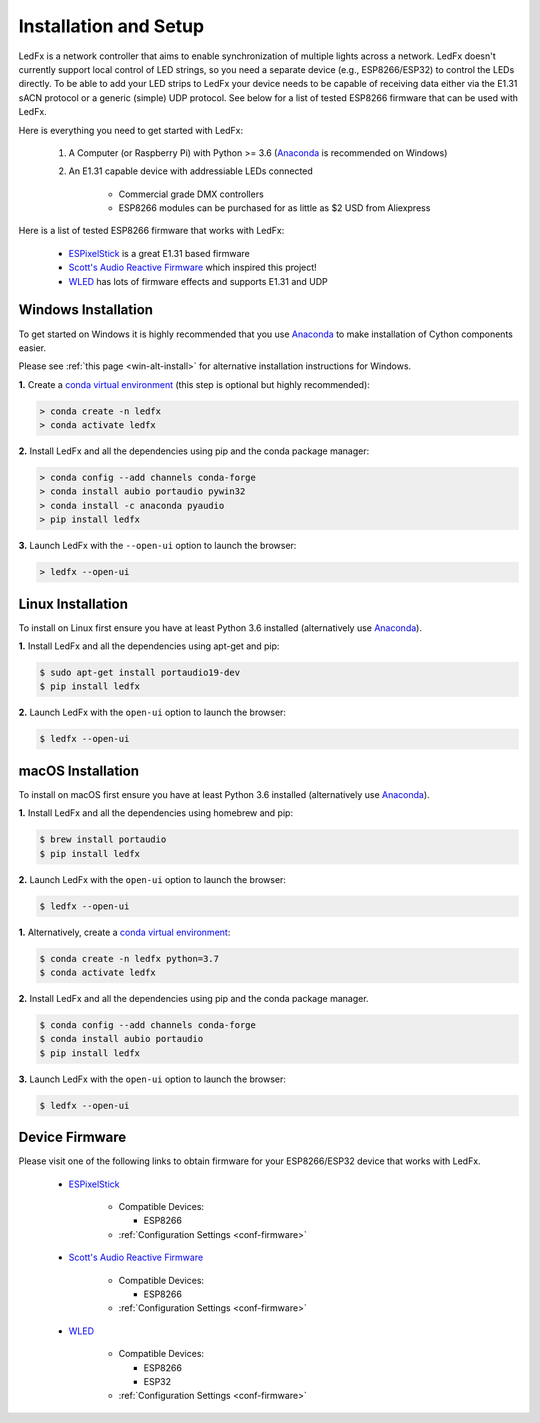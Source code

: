 ============================
   Installation and Setup
============================

LedFx is a network controller that aims to enable synchronization of multiple lights across a network.
LedFx doesn't currently support local control of LED strings, so you need a separate device
(e.g., ESP8266/ESP32) to control the LEDs directly. To be able to add your LED strips to LedFx your device
needs to be capable of receiving data either via the E1.31 sACN protocol or a generic (simple)
UDP protocol. See below for a list of tested ESP8266 firmware that can be used with LedFx.

Here is everything you need to get started with LedFx:

    #. A Computer (or Raspberry Pi) with Python >= 3.6 (Anaconda_ is recommended on Windows)
    #. An E1.31 capable device with addressiable LEDs connected

        - Commercial grade DMX controllers
        - ESP8266 modules can be purchased for as little as $2 USD from Aliexpress

Here is a list of tested ESP8266 firmware that works with LedFx:

    - ESPixelStick_ is a great E1.31 based firmware
    - `Scott's Audio Reactive Firmware`_ which inspired this project!
    - WLED_ has lots of firmware effects and supports E1.31 and UDP

Windows Installation
--------------------

To get started on Windows it is highly recommended that you use Anaconda_ to make installation of Cython components easier.

Please see :ref:`this page <win-alt-install>` for alternative installation instructions for Windows.

**1.** Create a `conda virtual environment <http://conda.pydata.org/docs/using/envs.html>`_ (this step is optional but highly recommended):

.. code:: doscon

    > conda create -n ledfx
    > conda activate ledfx

**2.** Install LedFx and all the dependencies using pip and the conda package manager:

.. code:: doscon

    > conda config --add channels conda-forge
    > conda install aubio portaudio pywin32
    > conda install -c anaconda pyaudio
    > pip install ledfx

**3.** Launch LedFx with the ``--open-ui`` option to launch the browser:

.. code:: doscon

    > ledfx --open-ui

Linux Installation
------------------

To install on Linux first ensure you have at least Python 3.6 installed (alternatively use Anaconda_).

**1.** Install LedFx and all the dependencies using apt-get and pip:

.. code:: bash

    $ sudo apt-get install portaudio19-dev
    $ pip install ledfx

**2.** Launch LedFx with the ``open-ui`` option to launch the browser:

.. code:: console

    $ ledfx --open-ui

macOS Installation
------------------

To install on macOS first ensure you have at least Python 3.6 installed (alternatively use `Anaconda <https://www.anaconda.com/download/>`_).

**1.** Install LedFx and all the dependencies using homebrew and pip:

.. code:: console

    $ brew install portaudio
    $ pip install ledfx

**2.** Launch LedFx with the ``open-ui`` option to launch the browser:

.. code:: console

    $ ledfx --open-ui

**1.** Alternatively, create a `conda virtual environment <http://conda.pydata.org/docs/using/envs.html>`_:

.. code:: console

    $ conda create -n ledfx python=3.7
    $ conda activate ledfx

**2.** Install LedFx and all the dependencies using pip and the conda package manager.

.. code:: console

    $ conda config --add channels conda-forge
    $ conda install aubio portaudio
    $ pip install ledfx

**3.** Launch LedFx with the ``open-ui`` option to launch the browser:

.. code:: console

    $ ledfx --open-ui

Device Firmware
---------------

Please visit one of the following links to obtain firmware for your ESP8266/ESP32 device that works with LedFx.

    * ESPixelStick_

        - Compatible Devices:

          - ESP8266

        - :ref:`Configuration Settings <conf-firmware>`

    * `Scott's Audio Reactive Firmware`_

        - Compatible Devices:

          - ESP8266

        - :ref:`Configuration Settings <conf-firmware>`

    * WLED_

        - Compatible Devices:

          - ESP8266
          - ESP32

        - :ref:`Configuration Settings <conf-firmware>`

.. Links Down Here

.. _Anaconda: https://www.anaconda.com/download/
.. _`Scott's Audio Reactive Firmware`: https://github.com/scottlawsonbc/audio-reactive-led-strip
.. _ESPixelStick: https://github.com/forkineye/ESPixelStick
.. _WLED: https://github.com/Aircoookie/WLED
